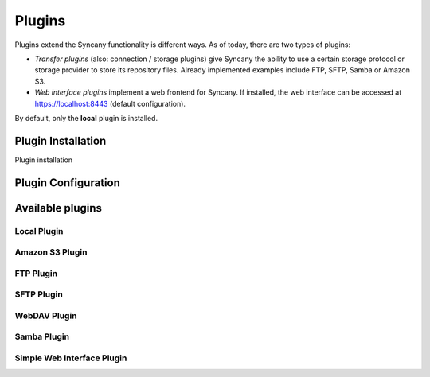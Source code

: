 Plugins
=======
Plugins extend the Syncany functionality is different ways. As of today, there are two types of plugins:

- *Transfer plugins* (also: connection / storage plugins) give Syncany the ability to use a certain storage protocol or storage provider to store its repository files. Already implemented examples include FTP, SFTP, Samba or Amazon S3. 
- *Web interface plugins* implement a web frontend for Syncany. If installed, the web interface can be accessed at https://localhost:8443 (default configuration).

By default, only the **local** plugin is installed. 

Plugin Installation
-------------------

Plugin installation 

Plugin Configuration
--------------------

Available plugins
-----------------

Local Plugin
^^^^^^^^^^^^

Amazon S3 Plugin
^^^^^^^^^^^^^^^^

FTP Plugin
^^^^^^^^^^

SFTP Plugin
^^^^^^^^^^^

WebDAV Plugin
^^^^^^^^^^^^^

Samba Plugin
^^^^^^^^^^^^

Simple Web Interface Plugin
^^^^^^^^^^^^^^^^^^^^^^^^^^^
